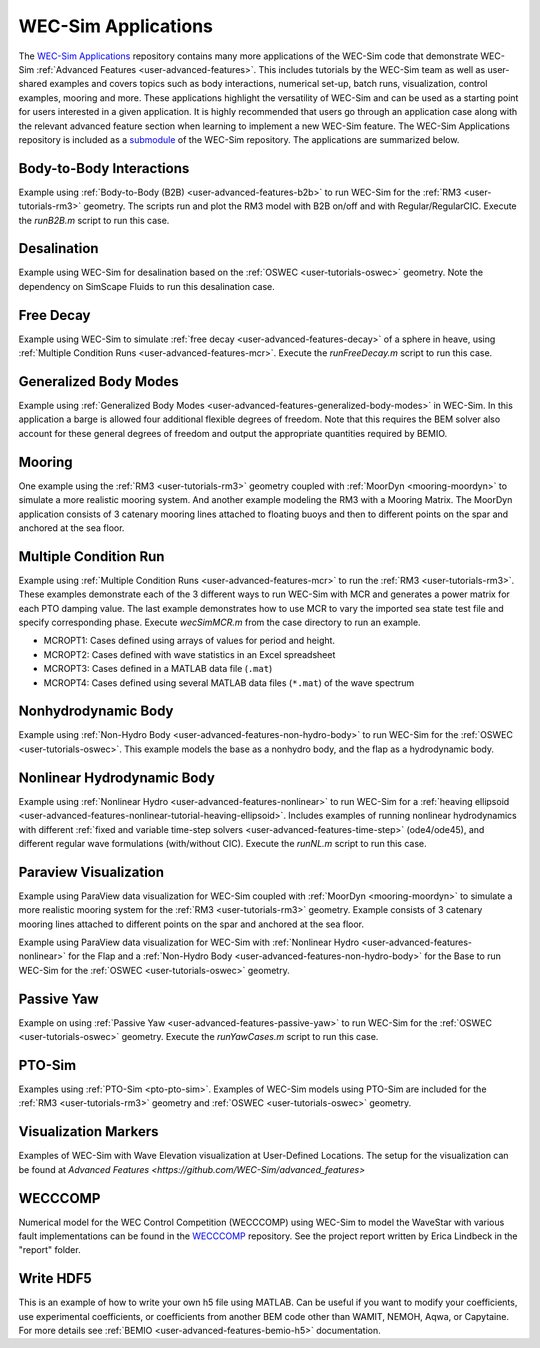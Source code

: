 .. _user-applications:

WEC-Sim Applications
========================

The `WEC-Sim Applications <https://github.com/WEC-Sim/WEC-Sim_Applications>`_ 
repository contains many more applications of the WEC-Sim code that demonstrate 
WEC-Sim :ref:`Advanced Features <user-advanced-features>`. This includes 
tutorials by the WEC-Sim team as well as user-shared examples and covers topics 
such as body interactions, numerical set-up, batch runs, visualization, control 
examples, mooring and more. These applications highlight the 
versatility of WEC-Sim and can be used as a starting point for users interested 
in a given application. 
It is highly recommended that users go through an application case along with the 
relevant advanced feature section when learning to implement a new WEC-Sim feature.
The WEC-Sim Applications repository is included as a 
`submodule <https://git-scm.com/book/en/v2/Git-Tools-Submodules>`_ of the 
WEC-Sim repository. The applications are summarized below.

.. TODO currently these descriptions are copy/pasted from the application READMEs.
   Expand on descriptions and link directly to the READMEs later on.
   

Body-to-Body Interactions
^^^^^^^^^^^^^^^^^^^^^^^^^

Example using :ref:`Body-to-Body (B2B) <user-advanced-features-b2b>` to run WEC-Sim for the :ref:`RM3 <user-tutorials-rm3>` 
geometry. The scripts run and plot the RM3 model with B2B on/off and with 
Regular/RegularCIC. Execute the `runB2B.m` script to run this case. 

Desalination
^^^^^^^^^^^^

Example using WEC-Sim for desalination based on the :ref:`OSWEC <user-tutorials-oswec>` 
geometry. Note the dependency on SimScape Fluids to run this desalination case. 

Free Decay
^^^^^^^^^^

Example using WEC-Sim to simulate :ref:`free decay <user-advanced-features-decay>` 
of a sphere in heave, using :ref:`Multiple Condition Runs <user-advanced-features-mcr>`. 
Execute the `runFreeDecay.m` script to run this case.

Generalized Body Modes
^^^^^^^^^^^^^^^^^^^^^^

Example using :ref:`Generalized Body Modes <user-advanced-features-generalized-body-modes>` 
in WEC-Sim. In this application a barge is allowed four additional flexible 
degrees of freedom. Note that this requires the BEM solver also account for 
these general degrees of freedom and output the appropriate quantities required 
by BEMIO.

Mooring
^^^^^^^

One example using the :ref:`RM3 <user-tutorials-rm3>` 
geometry coupled with :ref:`MoorDyn <mooring-moordyn>` 
to simulate a more realistic mooring system. And another example modeling the 
RM3 with a Mooring Matrix. The MoorDyn application consists of 3 catenary 
mooring lines attached to floating buoys and then to different points on the 
spar and anchored at the sea floor.

Multiple Condition Run
^^^^^^^^^^^^^^^^^^^^^^

Example using :ref:`Multiple Condition Runs <user-advanced-features-mcr>`
to run the :ref:`RM3 <user-tutorials-rm3>`.
These examples demonstrate each of the 3 different ways to run WEC-Sim with MCR
and generates a power matrix for each PTO damping value. The last example
demonstrates how to use MCR to vary the imported sea state test file and
specify corresponding phase. Execute `wecSimMCR.m` from the case directory to
run an example. 

* MCROPT1: Cases defined using arrays of values for period and height.
* MCROPT2: Cases defined with wave statistics in an Excel spreadsheet
* MCROPT3: Cases defined in a MATLAB data file (``.mat``)
* MCROPT4: Cases defined using several MATLAB data files (``*.mat``) of the 
  wave spectrum

Nonhydrodynamic Body
^^^^^^^^^^^^^^^^^^^^

Example using :ref:`Non-Hydro Body <user-advanced-features-non-hydro-body>`
to run WEC-Sim for the :ref:`OSWEC <user-tutorials-oswec>`.
This example models the base as a nonhydro body, and the flap as a hydrodynamic
body.

Nonlinear Hydrodynamic Body
^^^^^^^^^^^^^^^^^^^^^^^^^^^

Example using :ref:`Nonlinear Hydro <user-advanced-features-nonlinear>`
to run WEC-Sim for a :ref:`heaving ellipsoid <user-advanced-features-nonlinear-tutorial-heaving-ellipsoid>`.
Includes examples of running nonlinear hydrodynamics with different :ref:`fixed and
variable time-step solvers <user-advanced-features-time-step>`
(ode4/ode45), and different regular wave formulations (with/without CIC). 
Execute the `runNL.m` script to run this case. 

Paraview Visualization
^^^^^^^^^^^^^^^^^^^^^^

Example using ParaView data visualization for WEC-Sim coupled with :ref:`MoorDyn <mooring-moordyn>` 
to simulate a more realistic mooring system for the :ref:`RM3 <user-tutorials-rm3>` 
geometry. Example consists of 3 catenary mooring lines attached to different 
points on the spar and anchored at the sea floor.

Example using ParaView data visualization for WEC-Sim with :ref:`Nonlinear Hydro <user-advanced-features-nonlinear>` 
for the Flap and a :ref:`Non-Hydro Body <user-advanced-features-non-hydro-body>` 
for the Base to run WEC-Sim for the :ref:`OSWEC <user-tutorials-oswec>` 
geometry.

Passive Yaw
^^^^^^^^^^^

Example on using :ref:`Passive Yaw <user-advanced-features-passive-yaw>`
to run WEC-Sim for the :ref:`OSWEC <user-tutorials-oswec>` geometry.
Execute the `runYawCases.m` script to run this case. 

PTO-Sim
^^^^^^^

Examples using :ref:`PTO-Sim <pto-pto-sim>`.
Examples of WEC-Sim models using PTO-Sim are included for the :ref:`RM3 <user-tutorials-rm3>` 
geometry and :ref:`OSWEC <user-tutorials-oswec>`
geometry.

Visualization Markers
^^^^^^^^^^^^^^^^^^^^^^

Examples of WEC-Sim with Wave Elevation visualization at User-Defined Locations.
The setup for the visualization can be found at `Advanced Features <https://github.com/WEC-Sim/advanced_features>`

WECCCOMP
^^^^^^^^

Numerical model for the WEC Control Competition (WECCCOMP) using WEC-Sim to 
model the WaveStar with various fault implementations can be found in the `WECCCOMP <https://github.com/WEC-Sim/WECCCOMP>`_ repository. 
See the project report written by Erica Lindbeck in the "report" folder. 

Write HDF5
^^^^^^^^^^

This is an example of how to write your own h5 file using MATLAB. Can be useful 
if you want to modify your coefficients, use experimental coefficients, or 
coefficients from another BEM code other than WAMIT, NEMOH, Aqwa, or Capytaine. For more 
details see :ref:`BEMIO <user-advanced-features-bemio-h5>` 
documentation. 
